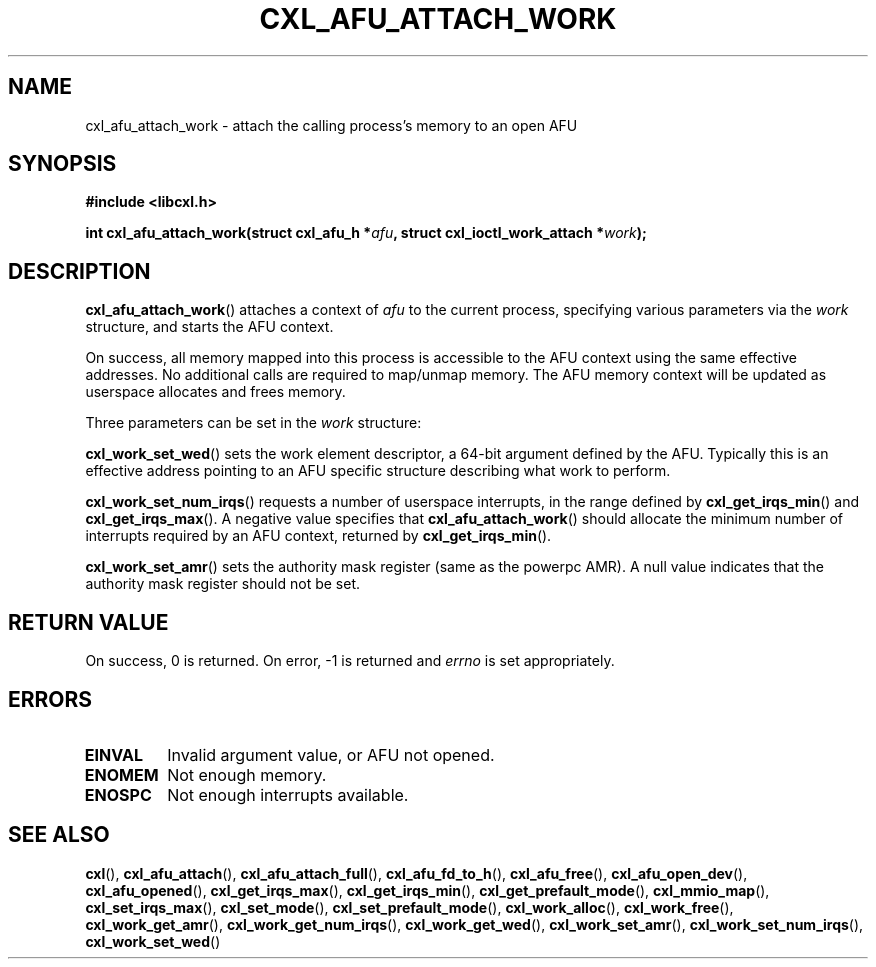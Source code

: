 .\" Copyright 2015 IBM Corp.
.\"
.TH CXL_AFU_ATTACH_WORK 3 2016-05-25 "LIBCXL 1.4" "CXL Programmer's Manual"
.SH NAME
cxl_afu_attach_work \- attach the calling process's memory to an open AFU
.SH SYNOPSIS
.B #include <libcxl.h>
.PP
.B "int cxl_afu_attach_work(struct cxl_afu_h"
.BI * afu ", struct cxl_ioctl_work_attach *" work );
.SH DESCRIPTION
.BR cxl_afu_attach_work ()
attaches a context of
.I afu
to the current process, specifying various parameters via the
.I work
structure, and starts the AFU context.
.PP
On success, all memory mapped into this process is accessible to the
AFU context using the same effective addresses.
No additional calls are required to map/unmap memory.
The AFU memory context will be updated as userspace allocates and
frees memory.
.PP
Three parameters can be set in the
.I work
structure:
.PP
.BR cxl_work_set_wed ()
sets the work element descriptor, a 64-bit argument defined by the AFU.
Typically this is an effective address pointing to an AFU specific
structure describing what work to perform.
.PP
.BR cxl_work_set_num_irqs ()
requests a number of userspace interrupts,
in the range defined by
.BR cxl_get_irqs_min ()
and
.BR cxl_get_irqs_max ().
A negative value specifies that 
.BR cxl_afu_attach_work ()
should allocate the minimum number of interrupts required
by an AFU context, returned by
.BR cxl_get_irqs_min ().
.PP
.BR cxl_work_set_amr ()
sets the authority mask register (same as the powerpc AMR).
A null value indicates that the authority mask register
should not be set.
.SH RETURN VALUE
On success, 0 is returned.
On error, \-1 is returned and
.I errno
is set appropriately.
.SH ERRORS
.TP
.B EINVAL
Invalid argument value, or AFU not opened.
.TP
.B ENOMEM
Not enough memory.
.TP
.B ENOSPC
Not enough interrupts available.
.SH SEE ALSO
.BR cxl (),
.BR cxl_afu_attach (),
.BR cxl_afu_attach_full (),
.BR cxl_afu_fd_to_h (),
.BR cxl_afu_free (),
.BR cxl_afu_open_dev (),
.BR cxl_afu_opened (),
.BR cxl_get_irqs_max (),
.BR cxl_get_irqs_min (),
.BR cxl_get_prefault_mode (),
.BR cxl_mmio_map (),
.BR cxl_set_irqs_max (),
.BR cxl_set_mode (),
.BR cxl_set_prefault_mode (),
.BR cxl_work_alloc (),
.BR cxl_work_free (),
.BR cxl_work_get_amr (),
.BR cxl_work_get_num_irqs (),
.BR cxl_work_get_wed (),
.BR cxl_work_set_amr (),
.BR cxl_work_set_num_irqs (),
.BR cxl_work_set_wed ()
